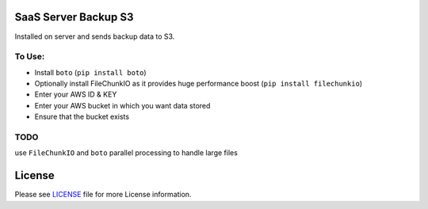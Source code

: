 SaaS Server Backup S3
=====================

Installed on server and sends backup data to S3. 

To Use:
-------
* Install ``boto`` (``pip install boto``)
* Optionally install FileChunkIO as it provides huge performance boost (``pip install filechunkio``)
* Enter your AWS ID & KEY
* Enter your AWS bucket in which you want data stored
* Ensure that the bucket exists


TODO
----
use ``FileChunkIO`` and ``boto`` parallel processing to handle large files


License
=======

Please see `LICENSE <LICENSE>`__ file for more License information.
